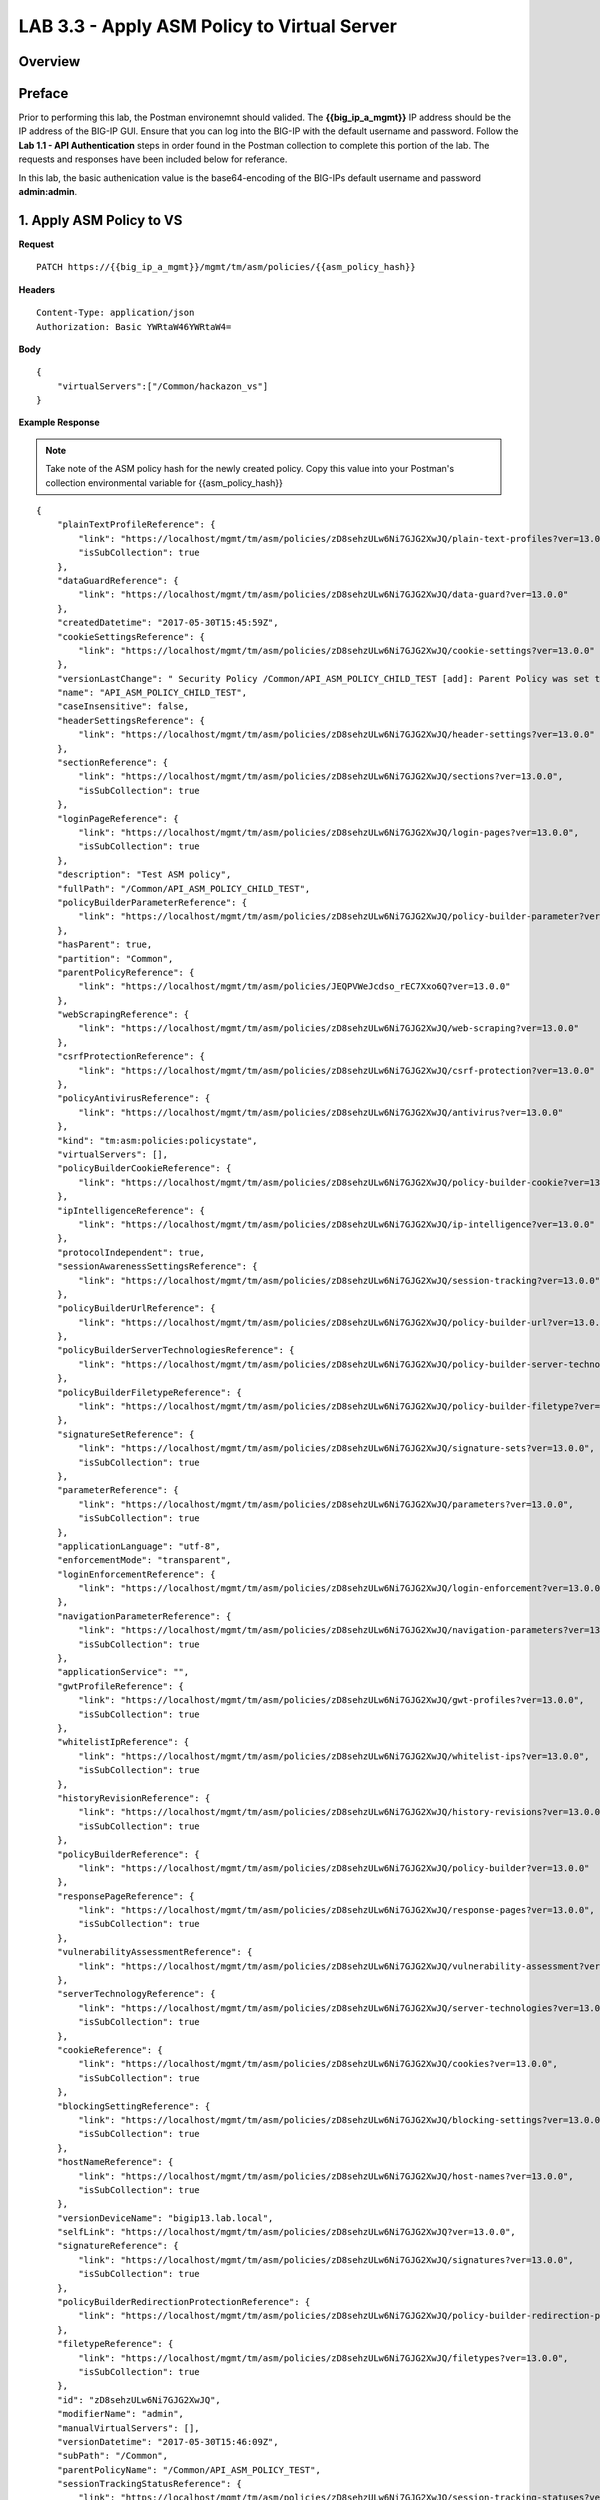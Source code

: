 LAB 3.3 - Apply ASM Policy to Virtual Server
=============================================

.. todo:: Add Overview content

Overview
---------

.. todo:: Correct Preface content

Preface
--------

Prior to performing this lab, the Postman environemnt should valided.  The **{{big_ip_a_mgmt}}** IP address should be the IP address of the BIG-IP GUI.  Ensure that you can log into the BIG-IP with the default username and password.  Follow the **Lab 1.1 - API Authentication** steps in order found in the Postman collection to complete this portion of the lab.  The requests and responses have been included below for referance.

In this lab, the basic authenication value is the base64-encoding of the BIG-IPs default username and password **admin:admin**.


1. Apply ASM Policy to VS
--------------------------

**Request**

::

    PATCH https://{{big_ip_a_mgmt}}/mgmt/tm/asm/policies/{{asm_policy_hash}}

**Headers**

:: 

    Content-Type: application/json
    Authorization: Basic YWRtaW46YWRtaW4=
    
**Body**

::

    {
        "virtualServers":["/Common/hackazon_vs"]
    }

**Example Response**

.. note:: Take note of the ASM policy hash for the newly created policy.  Copy this value into your Postman's collection environmental variable for {{asm_policy_hash}}

::

    {
        "plainTextProfileReference": {
            "link": "https://localhost/mgmt/tm/asm/policies/zD8sehzULw6Ni7GJG2XwJQ/plain-text-profiles?ver=13.0.0",
            "isSubCollection": true
        },
        "dataGuardReference": {
            "link": "https://localhost/mgmt/tm/asm/policies/zD8sehzULw6Ni7GJG2XwJQ/data-guard?ver=13.0.0"
        },
        "createdDatetime": "2017-05-30T15:45:59Z",
        "cookieSettingsReference": {
            "link": "https://localhost/mgmt/tm/asm/policies/zD8sehzULw6Ni7GJG2XwJQ/cookie-settings?ver=13.0.0"
        },
        "versionLastChange": " Security Policy /Common/API_ASM_POLICY_CHILD_TEST [add]: Parent Policy was set to /Common/API_ASM_POLICY_TEST.\nType was set to Security.\nEncoding Selected was set to true.\nApplication Language was set to utf-8.\nCase Sensitivity was set to Case Sensitive.\nSecurity Policy Description was set to Fundamental Policy.\nLearning Mode was set to Automatic.\nActive was set to false.\nDifferentiate between HTTP and HTTPS URLs was set to Protocol Specific.\nPolicy Name was set to /Common/API_ASM_POLICY_CHILD_TEST.\nEnforcement Mode was set to Blocking. { audit: policy = /Common/API_ASM_POLICY_CHILD_TEST, username = admin, client IP = 192.168.2.112 }",
        "name": "API_ASM_POLICY_CHILD_TEST",
        "caseInsensitive": false,
        "headerSettingsReference": {
            "link": "https://localhost/mgmt/tm/asm/policies/zD8sehzULw6Ni7GJG2XwJQ/header-settings?ver=13.0.0"
        },
        "sectionReference": {
            "link": "https://localhost/mgmt/tm/asm/policies/zD8sehzULw6Ni7GJG2XwJQ/sections?ver=13.0.0",
            "isSubCollection": true
        },
        "loginPageReference": {
            "link": "https://localhost/mgmt/tm/asm/policies/zD8sehzULw6Ni7GJG2XwJQ/login-pages?ver=13.0.0",
            "isSubCollection": true
        },
        "description": "Test ASM policy",
        "fullPath": "/Common/API_ASM_POLICY_CHILD_TEST",
        "policyBuilderParameterReference": {
            "link": "https://localhost/mgmt/tm/asm/policies/zD8sehzULw6Ni7GJG2XwJQ/policy-builder-parameter?ver=13.0.0"
        },
        "hasParent": true,
        "partition": "Common",
        "parentPolicyReference": {
            "link": "https://localhost/mgmt/tm/asm/policies/JEQPVWeJcdso_rEC7Xxo6Q?ver=13.0.0"
        },
        "webScrapingReference": {
            "link": "https://localhost/mgmt/tm/asm/policies/zD8sehzULw6Ni7GJG2XwJQ/web-scraping?ver=13.0.0"
        },
        "csrfProtectionReference": {
            "link": "https://localhost/mgmt/tm/asm/policies/zD8sehzULw6Ni7GJG2XwJQ/csrf-protection?ver=13.0.0"
        },
        "policyAntivirusReference": {
            "link": "https://localhost/mgmt/tm/asm/policies/zD8sehzULw6Ni7GJG2XwJQ/antivirus?ver=13.0.0"
        },
        "kind": "tm:asm:policies:policystate",
        "virtualServers": [],
        "policyBuilderCookieReference": {
            "link": "https://localhost/mgmt/tm/asm/policies/zD8sehzULw6Ni7GJG2XwJQ/policy-builder-cookie?ver=13.0.0"
        },
        "ipIntelligenceReference": {
            "link": "https://localhost/mgmt/tm/asm/policies/zD8sehzULw6Ni7GJG2XwJQ/ip-intelligence?ver=13.0.0"
        },
        "protocolIndependent": true,
        "sessionAwarenessSettingsReference": {
            "link": "https://localhost/mgmt/tm/asm/policies/zD8sehzULw6Ni7GJG2XwJQ/session-tracking?ver=13.0.0"
        },
        "policyBuilderUrlReference": {
            "link": "https://localhost/mgmt/tm/asm/policies/zD8sehzULw6Ni7GJG2XwJQ/policy-builder-url?ver=13.0.0"
        },
        "policyBuilderServerTechnologiesReference": {
            "link": "https://localhost/mgmt/tm/asm/policies/zD8sehzULw6Ni7GJG2XwJQ/policy-builder-server-technologies?ver=13.0.0"
        },
        "policyBuilderFiletypeReference": {
            "link": "https://localhost/mgmt/tm/asm/policies/zD8sehzULw6Ni7GJG2XwJQ/policy-builder-filetype?ver=13.0.0"
        },
        "signatureSetReference": {
            "link": "https://localhost/mgmt/tm/asm/policies/zD8sehzULw6Ni7GJG2XwJQ/signature-sets?ver=13.0.0",
            "isSubCollection": true
        },
        "parameterReference": {
            "link": "https://localhost/mgmt/tm/asm/policies/zD8sehzULw6Ni7GJG2XwJQ/parameters?ver=13.0.0",
            "isSubCollection": true
        },
        "applicationLanguage": "utf-8",
        "enforcementMode": "transparent",
        "loginEnforcementReference": {
            "link": "https://localhost/mgmt/tm/asm/policies/zD8sehzULw6Ni7GJG2XwJQ/login-enforcement?ver=13.0.0"
        },
        "navigationParameterReference": {
            "link": "https://localhost/mgmt/tm/asm/policies/zD8sehzULw6Ni7GJG2XwJQ/navigation-parameters?ver=13.0.0",
            "isSubCollection": true
        },
        "applicationService": "",
        "gwtProfileReference": {
            "link": "https://localhost/mgmt/tm/asm/policies/zD8sehzULw6Ni7GJG2XwJQ/gwt-profiles?ver=13.0.0",
            "isSubCollection": true
        },
        "whitelistIpReference": {
            "link": "https://localhost/mgmt/tm/asm/policies/zD8sehzULw6Ni7GJG2XwJQ/whitelist-ips?ver=13.0.0",
            "isSubCollection": true
        },
        "historyRevisionReference": {
            "link": "https://localhost/mgmt/tm/asm/policies/zD8sehzULw6Ni7GJG2XwJQ/history-revisions?ver=13.0.0",
            "isSubCollection": true
        },
        "policyBuilderReference": {
            "link": "https://localhost/mgmt/tm/asm/policies/zD8sehzULw6Ni7GJG2XwJQ/policy-builder?ver=13.0.0"
        },
        "responsePageReference": {
            "link": "https://localhost/mgmt/tm/asm/policies/zD8sehzULw6Ni7GJG2XwJQ/response-pages?ver=13.0.0",
            "isSubCollection": true
        },
        "vulnerabilityAssessmentReference": {
            "link": "https://localhost/mgmt/tm/asm/policies/zD8sehzULw6Ni7GJG2XwJQ/vulnerability-assessment?ver=13.0.0"
        },
        "serverTechnologyReference": {
            "link": "https://localhost/mgmt/tm/asm/policies/zD8sehzULw6Ni7GJG2XwJQ/server-technologies?ver=13.0.0",
            "isSubCollection": true
        },
        "cookieReference": {
            "link": "https://localhost/mgmt/tm/asm/policies/zD8sehzULw6Ni7GJG2XwJQ/cookies?ver=13.0.0",
            "isSubCollection": true
        },
        "blockingSettingReference": {
            "link": "https://localhost/mgmt/tm/asm/policies/zD8sehzULw6Ni7GJG2XwJQ/blocking-settings?ver=13.0.0",
            "isSubCollection": true
        },
        "hostNameReference": {
            "link": "https://localhost/mgmt/tm/asm/policies/zD8sehzULw6Ni7GJG2XwJQ/host-names?ver=13.0.0",
            "isSubCollection": true
        },
        "versionDeviceName": "bigip13.lab.local",
        "selfLink": "https://localhost/mgmt/tm/asm/policies/zD8sehzULw6Ni7GJG2XwJQ?ver=13.0.0",
        "signatureReference": {
            "link": "https://localhost/mgmt/tm/asm/policies/zD8sehzULw6Ni7GJG2XwJQ/signatures?ver=13.0.0",
            "isSubCollection": true
        },
        "policyBuilderRedirectionProtectionReference": {
            "link": "https://localhost/mgmt/tm/asm/policies/zD8sehzULw6Ni7GJG2XwJQ/policy-builder-redirection-protection?ver=13.0.0"
        },
        "filetypeReference": {
            "link": "https://localhost/mgmt/tm/asm/policies/zD8sehzULw6Ni7GJG2XwJQ/filetypes?ver=13.0.0",
            "isSubCollection": true
        },
        "id": "zD8sehzULw6Ni7GJG2XwJQ",
        "modifierName": "admin",
        "manualVirtualServers": [],
        "versionDatetime": "2017-05-30T15:46:09Z",
        "subPath": "/Common",
        "parentPolicyName": "/Common/API_ASM_POLICY_TEST",
        "sessionTrackingStatusReference": {
            "link": "https://localhost/mgmt/tm/asm/policies/zD8sehzULw6Ni7GJG2XwJQ/session-tracking-statuses?ver=13.0.0",
            "isSubCollection": true
        },
        "active": true,
        "auditLogReference": {
            "link": "https://localhost/mgmt/tm/asm/policies/zD8sehzULw6Ni7GJG2XwJQ/audit-logs?ver=13.0.0",
            "isSubCollection": true
        },
        "disallowedGeolocationReference": {
            "link": "https://localhost/mgmt/tm/asm/policies/zD8sehzULw6Ni7GJG2XwJQ/disallowed-geolocations?ver=13.0.0",
            "isSubCollection": true
        },
        "redirectionProtectionDomainReference": {
            "link": "https://localhost/mgmt/tm/asm/policies/zD8sehzULw6Ni7GJG2XwJQ/redirection-protection-domains?ver=13.0.0",
            "isSubCollection": true
        },
        "applicationServiceManagedUpdatesOnly": false,
        "type": "security",
        "signatureSettingReference": {
            "link": "https://localhost/mgmt/tm/asm/policies/zD8sehzULw6Ni7GJG2XwJQ/signature-settings?ver=13.0.0"
        },
        "websocketUrlReference": {
            "link": "https://localhost/mgmt/tm/asm/policies/zD8sehzULw6Ni7GJG2XwJQ/websocket-urls?ver=13.0.0",
            "isSubCollection": true
        },
        "xmlProfileReference": {
            "link": "https://localhost/mgmt/tm/asm/policies/zD8sehzULw6Ni7GJG2XwJQ/xml-profiles?ver=13.0.0",
            "isSubCollection": true
        },
        "methodReference": {
            "link": "https://localhost/mgmt/tm/asm/policies/zD8sehzULw6Ni7GJG2XwJQ/methods?ver=13.0.0",
            "isSubCollection": true
        },
        "vulnerabilityReference": {
            "link": "https://localhost/mgmt/tm/asm/policies/zD8sehzULw6Ni7GJG2XwJQ/vulnerabilities?ver=13.0.0",
            "isSubCollection": true
        },
        "redirectionProtectionReference": {
            "link": "https://localhost/mgmt/tm/asm/policies/zD8sehzULw6Ni7GJG2XwJQ/redirection-protection?ver=13.0.0"
        },
        "templateReference": {
            "link": "https://localhost/mgmt/tm/asm/policy-templates/KGO8Jk0HA4ipQRG8Bfd_Dw?ver=13.0.0"
        },
        "policyBuilderSessionsAndLoginsReference": {
            "link": "https://localhost/mgmt/tm/asm/policies/zD8sehzULw6Ni7GJG2XwJQ/policy-builder-sessions-and-logins?ver=13.0.0"
        },
        "policyBuilderHeaderReference": {
            "link": "https://localhost/mgmt/tm/asm/policies/zD8sehzULw6Ni7GJG2XwJQ/policy-builder-header?ver=13.0.0"
        },
        "creatorName": "admin",
        "urlReference": {
            "link": "https://localhost/mgmt/tm/asm/policies/zD8sehzULw6Ni7GJG2XwJQ/urls?ver=13.0.0",
            "isSubCollection": true
        },
        "headerReference": {
            "link": "https://localhost/mgmt/tm/asm/policies/zD8sehzULw6Ni7GJG2XwJQ/headers?ver=13.0.0",
            "isSubCollection": true
        },
        "xmlValidationFileReference": {
            "link": "https://localhost/mgmt/tm/asm/policies/zD8sehzULw6Ni7GJG2XwJQ/xml-validation-files?ver=13.0.0",
            "isSubCollection": true
        },
        "lastUpdateMicros": 1496159524000000,
        "jsonProfileReference": {
            "link": "https://localhost/mgmt/tm/asm/policies/zD8sehzULw6Ni7GJG2XwJQ/json-profiles?ver=13.0.0",
            "isSubCollection": true
        },
        "bruteForceAttackPreventionReference": {
            "link": "https://localhost/mgmt/tm/asm/policies/zD8sehzULw6Ni7GJG2XwJQ/brute-force-attack-preventions?ver=13.0.0",
            "isSubCollection": true
        },
        "characterSetReference": {
            "link": "https://localhost/mgmt/tm/asm/policies/zD8sehzULw6Ni7GJG2XwJQ/character-sets?ver=13.0.0",
            "isSubCollection": true
        },
        "extractionReference": {
            "link": "https://localhost/mgmt/tm/asm/policies/zD8sehzULw6Ni7GJG2XwJQ/extractions?ver=13.0.0",
            "isSubCollection": true
        },
        "suggestionReference": {
            "link": "https://localhost/mgmt/tm/asm/policies/zD8sehzULw6Ni7GJG2XwJQ/suggestions?ver=13.0.0",
            "isSubCollection": true
        },
        "isModified": false,
        "sensitiveParameterReference": {
            "link": "https://localhost/mgmt/tm/asm/policies/zD8sehzULw6Ni7GJG2XwJQ/sensitive-parameters?ver=13.0.0",
            "isSubCollection": true
        },
        "versionPolicyName": "/Common/API_ASM_POLICY_CHILD_TEST",
        "generalReference": {
            "link": "https://localhost/mgmt/tm/asm/policies/zD8sehzULw6Ni7GJG2XwJQ/general?ver=13.0.0"
        }
    }

2. Retrieve ASM policy
-----------------------

**Request**

::

    GET https://{{big_ip_a_mgmt}}/mgmt/tm/asm/policies/{{asm_policy_hash}}

**Headers**

::

    Content-Type: application/json
    Authorization: Basic YWRtaW46YWRtaW4=

**Example Response**

.. note:: Take note of the ASM policy hash for the newly created policy.  Copy this value into your Postman's collection environmental variable for {{asm_policy_hash}}

::

    {
        "plainTextProfileReference": {
            "link": "https://localhost/mgmt/tm/asm/policies/zD8sehzULw6Ni7GJG2XwJQ/plain-text-profiles?ver=13.0.0",
            "isSubCollection": true
        },
        "dataGuardReference": {
            "link": "https://localhost/mgmt/tm/asm/policies/zD8sehzULw6Ni7GJG2XwJQ/data-guard?ver=13.0.0"
        },
        "createdDatetime": "2017-05-30T15:45:59Z",
        "cookieSettingsReference": {
            "link": "https://localhost/mgmt/tm/asm/policies/zD8sehzULw6Ni7GJG2XwJQ/cookie-settings?ver=13.0.0"
        },
        "versionLastChange": "Policy Building Settings Policy Building Settings [update]: Internal Statistics have been updated { audit: policy = /Common/API_ASM_POLICY_CHILD_TEST, component = Policy Builder }",
        "name": "API_ASM_POLICY_CHILD_TEST",
        "caseInsensitive": false,
        "headerSettingsReference": {
            "link": "https://localhost/mgmt/tm/asm/policies/zD8sehzULw6Ni7GJG2XwJQ/header-settings?ver=13.0.0"
        },
        "sectionReference": {
            "link": "https://localhost/mgmt/tm/asm/policies/zD8sehzULw6Ni7GJG2XwJQ/sections?ver=13.0.0",
            "isSubCollection": true
        },
        "loginPageReference": {
            "link": "https://localhost/mgmt/tm/asm/policies/zD8sehzULw6Ni7GJG2XwJQ/login-pages?ver=13.0.0",
            "isSubCollection": true
        },
        "description": "Test ASM policy",
        "fullPath": "/Common/API_ASM_POLICY_CHILD_TEST",
        "policyBuilderParameterReference": {
            "link": "https://localhost/mgmt/tm/asm/policies/zD8sehzULw6Ni7GJG2XwJQ/policy-builder-parameter?ver=13.0.0"
        },
        "hasParent": true,
        "partition": "Common",
        "parentPolicyReference": {
            "link": "https://localhost/mgmt/tm/asm/policies/JEQPVWeJcdso_rEC7Xxo6Q?ver=13.0.0"
        },
        "webScrapingReference": {
            "link": "https://localhost/mgmt/tm/asm/policies/zD8sehzULw6Ni7GJG2XwJQ/web-scraping?ver=13.0.0"
        },
        "csrfProtectionReference": {
            "link": "https://localhost/mgmt/tm/asm/policies/zD8sehzULw6Ni7GJG2XwJQ/csrf-protection?ver=13.0.0"
        },
        "policyAntivirusReference": {
            "link": "https://localhost/mgmt/tm/asm/policies/zD8sehzULw6Ni7GJG2XwJQ/antivirus?ver=13.0.0"
        },
        "kind": "tm:asm:policies:policystate",
        "virtualServers": [
            "/Common/hackazon_vs"
        ],
        "policyBuilderCookieReference": {
            "link": "https://localhost/mgmt/tm/asm/policies/zD8sehzULw6Ni7GJG2XwJQ/policy-builder-cookie?ver=13.0.0"
        },
        "ipIntelligenceReference": {
            "link": "https://localhost/mgmt/tm/asm/policies/zD8sehzULw6Ni7GJG2XwJQ/ip-intelligence?ver=13.0.0"
        },
        "protocolIndependent": true,
        "sessionAwarenessSettingsReference": {
            "link": "https://localhost/mgmt/tm/asm/policies/zD8sehzULw6Ni7GJG2XwJQ/session-tracking?ver=13.0.0"
        },
        "policyBuilderUrlReference": {
            "link": "https://localhost/mgmt/tm/asm/policies/zD8sehzULw6Ni7GJG2XwJQ/policy-builder-url?ver=13.0.0"
        },
        "policyBuilderServerTechnologiesReference": {
            "link": "https://localhost/mgmt/tm/asm/policies/zD8sehzULw6Ni7GJG2XwJQ/policy-builder-server-technologies?ver=13.0.0"
        },
        "policyBuilderFiletypeReference": {
            "link": "https://localhost/mgmt/tm/asm/policies/zD8sehzULw6Ni7GJG2XwJQ/policy-builder-filetype?ver=13.0.0"
        },
        "signatureSetReference": {
            "link": "https://localhost/mgmt/tm/asm/policies/zD8sehzULw6Ni7GJG2XwJQ/signature-sets?ver=13.0.0",
            "isSubCollection": true
        },
        "parameterReference": {
            "link": "https://localhost/mgmt/tm/asm/policies/zD8sehzULw6Ni7GJG2XwJQ/parameters?ver=13.0.0",
            "isSubCollection": true
        },
        "applicationLanguage": "utf-8",
        "enforcementMode": "transparent",
        "loginEnforcementReference": {
            "link": "https://localhost/mgmt/tm/asm/policies/zD8sehzULw6Ni7GJG2XwJQ/login-enforcement?ver=13.0.0"
        },
        "navigationParameterReference": {
            "link": "https://localhost/mgmt/tm/asm/policies/zD8sehzULw6Ni7GJG2XwJQ/navigation-parameters?ver=13.0.0",
            "isSubCollection": true
        },
        "gwtProfileReference": {
            "link": "https://localhost/mgmt/tm/asm/policies/zD8sehzULw6Ni7GJG2XwJQ/gwt-profiles?ver=13.0.0",
            "isSubCollection": true
        },
        "whitelistIpReference": {
            "link": "https://localhost/mgmt/tm/asm/policies/zD8sehzULw6Ni7GJG2XwJQ/whitelist-ips?ver=13.0.0",
            "isSubCollection": true
        },
        "historyRevisionReference": {
            "link": "https://localhost/mgmt/tm/asm/policies/zD8sehzULw6Ni7GJG2XwJQ/history-revisions?ver=13.0.0",
            "isSubCollection": true
        },
        "policyBuilderReference": {
            "link": "https://localhost/mgmt/tm/asm/policies/zD8sehzULw6Ni7GJG2XwJQ/policy-builder?ver=13.0.0"
        },
        "responsePageReference": {
            "link": "https://localhost/mgmt/tm/asm/policies/zD8sehzULw6Ni7GJG2XwJQ/response-pages?ver=13.0.0",
            "isSubCollection": true
        },
        "vulnerabilityAssessmentReference": {
            "link": "https://localhost/mgmt/tm/asm/policies/zD8sehzULw6Ni7GJG2XwJQ/vulnerability-assessment?ver=13.0.0"
        },
        "serverTechnologyReference": {
            "link": "https://localhost/mgmt/tm/asm/policies/zD8sehzULw6Ni7GJG2XwJQ/server-technologies?ver=13.0.0",
            "isSubCollection": true
        },
        "cookieReference": {
            "link": "https://localhost/mgmt/tm/asm/policies/zD8sehzULw6Ni7GJG2XwJQ/cookies?ver=13.0.0",
            "isSubCollection": true
        },
        "blockingSettingReference": {
            "link": "https://localhost/mgmt/tm/asm/policies/zD8sehzULw6Ni7GJG2XwJQ/blocking-settings?ver=13.0.0",
            "isSubCollection": true
        },
        "hostNameReference": {
            "link": "https://localhost/mgmt/tm/asm/policies/zD8sehzULw6Ni7GJG2XwJQ/host-names?ver=13.0.0",
            "isSubCollection": true
        },
        "versionDeviceName": "bigip13.lab.local",
        "selfLink": "https://localhost/mgmt/tm/asm/policies/zD8sehzULw6Ni7GJG2XwJQ?ver=13.0.0",
        "signatureReference": {
            "link": "https://localhost/mgmt/tm/asm/policies/zD8sehzULw6Ni7GJG2XwJQ/signatures?ver=13.0.0",
            "isSubCollection": true
        },
        "policyBuilderRedirectionProtectionReference": {
            "link": "https://localhost/mgmt/tm/asm/policies/zD8sehzULw6Ni7GJG2XwJQ/policy-builder-redirection-protection?ver=13.0.0"
        },
        "filetypeReference": {
            "link": "https://localhost/mgmt/tm/asm/policies/zD8sehzULw6Ni7GJG2XwJQ/filetypes?ver=13.0.0",
            "isSubCollection": true
        },
        "id": "zD8sehzULw6Ni7GJG2XwJQ",
        "modifierName": "Policy Builder",
        "manualVirtualServers": [],
        "versionDatetime": "2017-05-30T15:52:12Z",
        "subPath": "/Common",
        "parentPolicyName": "/Common/API_ASM_POLICY_TEST",
        "sessionTrackingStatusReference": {
            "link": "https://localhost/mgmt/tm/asm/policies/zD8sehzULw6Ni7GJG2XwJQ/session-tracking-statuses?ver=13.0.0",
            "isSubCollection": true
        },
        "active": true,
        "auditLogReference": {
            "link": "https://localhost/mgmt/tm/asm/policies/zD8sehzULw6Ni7GJG2XwJQ/audit-logs?ver=13.0.0",
            "isSubCollection": true
        },
        "disallowedGeolocationReference": {
            "link": "https://localhost/mgmt/tm/asm/policies/zD8sehzULw6Ni7GJG2XwJQ/disallowed-geolocations?ver=13.0.0",
            "isSubCollection": true
        },
        "redirectionProtectionDomainReference": {
            "link": "https://localhost/mgmt/tm/asm/policies/zD8sehzULw6Ni7GJG2XwJQ/redirection-protection-domains?ver=13.0.0",
            "isSubCollection": true
        },
        "type": "security",
        "signatureSettingReference": {
            "link": "https://localhost/mgmt/tm/asm/policies/zD8sehzULw6Ni7GJG2XwJQ/signature-settings?ver=13.0.0"
        },
        "websocketUrlReference": {
            "link": "https://localhost/mgmt/tm/asm/policies/zD8sehzULw6Ni7GJG2XwJQ/websocket-urls?ver=13.0.0",
            "isSubCollection": true
        },
        "xmlProfileReference": {
            "link": "https://localhost/mgmt/tm/asm/policies/zD8sehzULw6Ni7GJG2XwJQ/xml-profiles?ver=13.0.0",
            "isSubCollection": true
        },
        "methodReference": {
            "link": "https://localhost/mgmt/tm/asm/policies/zD8sehzULw6Ni7GJG2XwJQ/methods?ver=13.0.0",
            "isSubCollection": true
        },
        "vulnerabilityReference": {
            "link": "https://localhost/mgmt/tm/asm/policies/zD8sehzULw6Ni7GJG2XwJQ/vulnerabilities?ver=13.0.0",
            "isSubCollection": true
        },
        "redirectionProtectionReference": {
            "link": "https://localhost/mgmt/tm/asm/policies/zD8sehzULw6Ni7GJG2XwJQ/redirection-protection?ver=13.0.0"
        },
        "templateReference": {
            "link": "https://localhost/mgmt/tm/asm/policy-templates/KGO8Jk0HA4ipQRG8Bfd_Dw?ver=13.0.0"
        },
        "policyBuilderSessionsAndLoginsReference": {
            "link": "https://localhost/mgmt/tm/asm/policies/zD8sehzULw6Ni7GJG2XwJQ/policy-builder-sessions-and-logins?ver=13.0.0"
        },
        "policyBuilderHeaderReference": {
            "link": "https://localhost/mgmt/tm/asm/policies/zD8sehzULw6Ni7GJG2XwJQ/policy-builder-header?ver=13.0.0"
        },
        "creatorName": "admin",
        "urlReference": {
            "link": "https://localhost/mgmt/tm/asm/policies/zD8sehzULw6Ni7GJG2XwJQ/urls?ver=13.0.0",
            "isSubCollection": true
        },
        "headerReference": {
            "link": "https://localhost/mgmt/tm/asm/policies/zD8sehzULw6Ni7GJG2XwJQ/headers?ver=13.0.0",
            "isSubCollection": true
        },
        "xmlValidationFileReference": {
            "link": "https://localhost/mgmt/tm/asm/policies/zD8sehzULw6Ni7GJG2XwJQ/xml-validation-files?ver=13.0.0",
            "isSubCollection": true
        },
        "lastUpdateMicros": 1496159558000000,
        "jsonProfileReference": {
            "link": "https://localhost/mgmt/tm/asm/policies/zD8sehzULw6Ni7GJG2XwJQ/json-profiles?ver=13.0.0",
            "isSubCollection": true
        },
        "bruteForceAttackPreventionReference": {
            "link": "https://localhost/mgmt/tm/asm/policies/zD8sehzULw6Ni7GJG2XwJQ/brute-force-attack-preventions?ver=13.0.0",
            "isSubCollection": true
        },
        "characterSetReference": {
            "link": "https://localhost/mgmt/tm/asm/policies/zD8sehzULw6Ni7GJG2XwJQ/character-sets?ver=13.0.0",
            "isSubCollection": true
        },
        "extractionReference": {
            "link": "https://localhost/mgmt/tm/asm/policies/zD8sehzULw6Ni7GJG2XwJQ/extractions?ver=13.0.0",
            "isSubCollection": true
        },
        "suggestionReference": {
            "link": "https://localhost/mgmt/tm/asm/policies/zD8sehzULw6Ni7GJG2XwJQ/suggestions?ver=13.0.0",
            "isSubCollection": true
        },
        "isModified": false,
        "sensitiveParameterReference": {
            "link": "https://localhost/mgmt/tm/asm/policies/zD8sehzULw6Ni7GJG2XwJQ/sensitive-parameters?ver=13.0.0",
            "isSubCollection": true
        },
        "versionPolicyName": "/Common/API_ASM_POLICY_CHILD_TEST",
        "generalReference": {
            "link": "https://localhost/mgmt/tm/asm/policies/zD8sehzULw6Ni7GJG2XwJQ/general?ver=13.0.0"
        }
    }

3. Remove ASM Policy from VS
-----------------------------

**Request**

::

    PATCH https://{{big_ip_a_mgmt}}/mgmt/tm/asm/policies/{{asm_policy_hash}}

**Headers**

:: 

    Content-Type: application/json
    Authorization: Basic YWRtaW46YWRtaW4=
    
**Body**

::

    {
        "virtualServers":[""]
    }

**Example Response**

.. note:: Take note of the ASM policy hash for the newly created policy.  Copy this value into your Postman's collection environmental variable for {{asm_policy_hash}}

::

    {
        "plainTextProfileReference": {
            "link": "https://localhost/mgmt/tm/asm/policies/zD8sehzULw6Ni7GJG2XwJQ/plain-text-profiles?ver=13.0.0",
            "isSubCollection": true
        },
        "dataGuardReference": {
            "link": "https://localhost/mgmt/tm/asm/policies/zD8sehzULw6Ni7GJG2XwJQ/data-guard?ver=13.0.0"
        },
        "createdDatetime": "2017-05-30T15:45:59Z",
        "cookieSettingsReference": {
            "link": "https://localhost/mgmt/tm/asm/policies/zD8sehzULw6Ni7GJG2XwJQ/cookie-settings?ver=13.0.0"
        },
        "versionLastChange": "Policy Building Settings Policy Building Settings [update]: Internal Statistics have been updated { audit: policy = /Common/API_ASM_POLICY_CHILD_TEST, component = Policy Builder }",
        "name": "API_ASM_POLICY_CHILD_TEST",
        "caseInsensitive": false,
        "headerSettingsReference": {
            "link": "https://localhost/mgmt/tm/asm/policies/zD8sehzULw6Ni7GJG2XwJQ/header-settings?ver=13.0.0"
        },
        "sectionReference": {
            "link": "https://localhost/mgmt/tm/asm/policies/zD8sehzULw6Ni7GJG2XwJQ/sections?ver=13.0.0",
            "isSubCollection": true
        },
        "loginPageReference": {
            "link": "https://localhost/mgmt/tm/asm/policies/zD8sehzULw6Ni7GJG2XwJQ/login-pages?ver=13.0.0",
            "isSubCollection": true
        },
        "description": "Test ASM policy",
        "fullPath": "/Common/API_ASM_POLICY_CHILD_TEST",
        "policyBuilderParameterReference": {
            "link": "https://localhost/mgmt/tm/asm/policies/zD8sehzULw6Ni7GJG2XwJQ/policy-builder-parameter?ver=13.0.0"
        },
        "hasParent": true,
        "partition": "Common",
        "parentPolicyReference": {
            "link": "https://localhost/mgmt/tm/asm/policies/JEQPVWeJcdso_rEC7Xxo6Q?ver=13.0.0"
        },
        "webScrapingReference": {
            "link": "https://localhost/mgmt/tm/asm/policies/zD8sehzULw6Ni7GJG2XwJQ/web-scraping?ver=13.0.0"
        },
        "csrfProtectionReference": {
            "link": "https://localhost/mgmt/tm/asm/policies/zD8sehzULw6Ni7GJG2XwJQ/csrf-protection?ver=13.0.0"
        },
        "policyAntivirusReference": {
            "link": "https://localhost/mgmt/tm/asm/policies/zD8sehzULw6Ni7GJG2XwJQ/antivirus?ver=13.0.0"
        },
        "kind": "tm:asm:policies:policystate",
        "virtualServers": [],
        "policyBuilderCookieReference": {
            "link": "https://localhost/mgmt/tm/asm/policies/zD8sehzULw6Ni7GJG2XwJQ/policy-builder-cookie?ver=13.0.0"
        },
        "ipIntelligenceReference": {
            "link": "https://localhost/mgmt/tm/asm/policies/zD8sehzULw6Ni7GJG2XwJQ/ip-intelligence?ver=13.0.0"
        },
        "protocolIndependent": true,
        "sessionAwarenessSettingsReference": {
            "link": "https://localhost/mgmt/tm/asm/policies/zD8sehzULw6Ni7GJG2XwJQ/session-tracking?ver=13.0.0"
        },
        "policyBuilderUrlReference": {
            "link": "https://localhost/mgmt/tm/asm/policies/zD8sehzULw6Ni7GJG2XwJQ/policy-builder-url?ver=13.0.0"
        },
        "policyBuilderServerTechnologiesReference": {
            "link": "https://localhost/mgmt/tm/asm/policies/zD8sehzULw6Ni7GJG2XwJQ/policy-builder-server-technologies?ver=13.0.0"
        },
        "policyBuilderFiletypeReference": {
            "link": "https://localhost/mgmt/tm/asm/policies/zD8sehzULw6Ni7GJG2XwJQ/policy-builder-filetype?ver=13.0.0"
        },
        "signatureSetReference": {
            "link": "https://localhost/mgmt/tm/asm/policies/zD8sehzULw6Ni7GJG2XwJQ/signature-sets?ver=13.0.0",
            "isSubCollection": true
        },
        "parameterReference": {
            "link": "https://localhost/mgmt/tm/asm/policies/zD8sehzULw6Ni7GJG2XwJQ/parameters?ver=13.0.0",
            "isSubCollection": true
        },
        "applicationLanguage": "utf-8",
        "enforcementMode": "transparent",
        "loginEnforcementReference": {
            "link": "https://localhost/mgmt/tm/asm/policies/zD8sehzULw6Ni7GJG2XwJQ/login-enforcement?ver=13.0.0"
        },
        "navigationParameterReference": {
            "link": "https://localhost/mgmt/tm/asm/policies/zD8sehzULw6Ni7GJG2XwJQ/navigation-parameters?ver=13.0.0",
            "isSubCollection": true
        },
        "applicationService": "",
        "gwtProfileReference": {
            "link": "https://localhost/mgmt/tm/asm/policies/zD8sehzULw6Ni7GJG2XwJQ/gwt-profiles?ver=13.0.0",
            "isSubCollection": true
        },
        "whitelistIpReference": {
            "link": "https://localhost/mgmt/tm/asm/policies/zD8sehzULw6Ni7GJG2XwJQ/whitelist-ips?ver=13.0.0",
            "isSubCollection": true
        },
        "historyRevisionReference": {
            "link": "https://localhost/mgmt/tm/asm/policies/zD8sehzULw6Ni7GJG2XwJQ/history-revisions?ver=13.0.0",
            "isSubCollection": true
        },
        "policyBuilderReference": {
            "link": "https://localhost/mgmt/tm/asm/policies/zD8sehzULw6Ni7GJG2XwJQ/policy-builder?ver=13.0.0"
        },
        "responsePageReference": {
            "link": "https://localhost/mgmt/tm/asm/policies/zD8sehzULw6Ni7GJG2XwJQ/response-pages?ver=13.0.0",
            "isSubCollection": true
        },
        "vulnerabilityAssessmentReference": {
            "link": "https://localhost/mgmt/tm/asm/policies/zD8sehzULw6Ni7GJG2XwJQ/vulnerability-assessment?ver=13.0.0"
        },
        "serverTechnologyReference": {
            "link": "https://localhost/mgmt/tm/asm/policies/zD8sehzULw6Ni7GJG2XwJQ/server-technologies?ver=13.0.0",
            "isSubCollection": true
        },
        "cookieReference": {
            "link": "https://localhost/mgmt/tm/asm/policies/zD8sehzULw6Ni7GJG2XwJQ/cookies?ver=13.0.0",
            "isSubCollection": true
        },
        "blockingSettingReference": {
            "link": "https://localhost/mgmt/tm/asm/policies/zD8sehzULw6Ni7GJG2XwJQ/blocking-settings?ver=13.0.0",
            "isSubCollection": true
        },
        "hostNameReference": {
            "link": "https://localhost/mgmt/tm/asm/policies/zD8sehzULw6Ni7GJG2XwJQ/host-names?ver=13.0.0",
            "isSubCollection": true
        },
        "versionDeviceName": "bigip13.lab.local",
        "selfLink": "https://localhost/mgmt/tm/asm/policies/zD8sehzULw6Ni7GJG2XwJQ?ver=13.0.0",
        "signatureReference": {
            "link": "https://localhost/mgmt/tm/asm/policies/zD8sehzULw6Ni7GJG2XwJQ/signatures?ver=13.0.0",
            "isSubCollection": true
        },
        "policyBuilderRedirectionProtectionReference": {
            "link": "https://localhost/mgmt/tm/asm/policies/zD8sehzULw6Ni7GJG2XwJQ/policy-builder-redirection-protection?ver=13.0.0"
        },
        "filetypeReference": {
            "link": "https://localhost/mgmt/tm/asm/policies/zD8sehzULw6Ni7GJG2XwJQ/filetypes?ver=13.0.0",
            "isSubCollection": true
        },
        "id": "zD8sehzULw6Ni7GJG2XwJQ",
        "modifierName": "Policy Builder",
        "manualVirtualServers": [],
        "versionDatetime": "2017-05-30T15:52:12Z",
        "subPath": "/Common",
        "parentPolicyName": "/Common/API_ASM_POLICY_TEST",
        "sessionTrackingStatusReference": {
            "link": "https://localhost/mgmt/tm/asm/policies/zD8sehzULw6Ni7GJG2XwJQ/session-tracking-statuses?ver=13.0.0",
            "isSubCollection": true
        },
        "active": true,
        "auditLogReference": {
            "link": "https://localhost/mgmt/tm/asm/policies/zD8sehzULw6Ni7GJG2XwJQ/audit-logs?ver=13.0.0",
            "isSubCollection": true
        },
        "disallowedGeolocationReference": {
            "link": "https://localhost/mgmt/tm/asm/policies/zD8sehzULw6Ni7GJG2XwJQ/disallowed-geolocations?ver=13.0.0",
            "isSubCollection": true
        },
        "redirectionProtectionDomainReference": {
            "link": "https://localhost/mgmt/tm/asm/policies/zD8sehzULw6Ni7GJG2XwJQ/redirection-protection-domains?ver=13.0.0",
            "isSubCollection": true
        },
        "applicationServiceManagedUpdatesOnly": false,
        "type": "security",
        "signatureSettingReference": {
            "link": "https://localhost/mgmt/tm/asm/policies/zD8sehzULw6Ni7GJG2XwJQ/signature-settings?ver=13.0.0"
        },
        "websocketUrlReference": {
            "link": "https://localhost/mgmt/tm/asm/policies/zD8sehzULw6Ni7GJG2XwJQ/websocket-urls?ver=13.0.0",
            "isSubCollection": true
        },
        "xmlProfileReference": {
            "link": "https://localhost/mgmt/tm/asm/policies/zD8sehzULw6Ni7GJG2XwJQ/xml-profiles?ver=13.0.0",
            "isSubCollection": true
        },
        "methodReference": {
            "link": "https://localhost/mgmt/tm/asm/policies/zD8sehzULw6Ni7GJG2XwJQ/methods?ver=13.0.0",
            "isSubCollection": true
        },
        "vulnerabilityReference": {
            "link": "https://localhost/mgmt/tm/asm/policies/zD8sehzULw6Ni7GJG2XwJQ/vulnerabilities?ver=13.0.0",
            "isSubCollection": true
        },
        "redirectionProtectionReference": {
            "link": "https://localhost/mgmt/tm/asm/policies/zD8sehzULw6Ni7GJG2XwJQ/redirection-protection?ver=13.0.0"
        },
        "templateReference": {
            "link": "https://localhost/mgmt/tm/asm/policy-templates/KGO8Jk0HA4ipQRG8Bfd_Dw?ver=13.0.0"
        },
        "policyBuilderSessionsAndLoginsReference": {
            "link": "https://localhost/mgmt/tm/asm/policies/zD8sehzULw6Ni7GJG2XwJQ/policy-builder-sessions-and-logins?ver=13.0.0"
        },
        "policyBuilderHeaderReference": {
            "link": "https://localhost/mgmt/tm/asm/policies/zD8sehzULw6Ni7GJG2XwJQ/policy-builder-header?ver=13.0.0"
        },
        "creatorName": "admin",
        "urlReference": {
            "link": "https://localhost/mgmt/tm/asm/policies/zD8sehzULw6Ni7GJG2XwJQ/urls?ver=13.0.0",
            "isSubCollection": true
        },
        "headerReference": {
            "link": "https://localhost/mgmt/tm/asm/policies/zD8sehzULw6Ni7GJG2XwJQ/headers?ver=13.0.0",
            "isSubCollection": true
        },
        "xmlValidationFileReference": {
            "link": "https://localhost/mgmt/tm/asm/policies/zD8sehzULw6Ni7GJG2XwJQ/xml-validation-files?ver=13.0.0",
            "isSubCollection": true
        },
        "lastUpdateMicros": 1496159558000000,
        "jsonProfileReference": {
            "link": "https://localhost/mgmt/tm/asm/policies/zD8sehzULw6Ni7GJG2XwJQ/json-profiles?ver=13.0.0",
            "isSubCollection": true
        },
        "bruteForceAttackPreventionReference": {
            "link": "https://localhost/mgmt/tm/asm/policies/zD8sehzULw6Ni7GJG2XwJQ/brute-force-attack-preventions?ver=13.0.0",
            "isSubCollection": true
        },
        "characterSetReference": {
            "link": "https://localhost/mgmt/tm/asm/policies/zD8sehzULw6Ni7GJG2XwJQ/character-sets?ver=13.0.0",
            "isSubCollection": true
        },
        "extractionReference": {
            "link": "https://localhost/mgmt/tm/asm/policies/zD8sehzULw6Ni7GJG2XwJQ/extractions?ver=13.0.0",
            "isSubCollection": true
        },
        "suggestionReference": {
            "link": "https://localhost/mgmt/tm/asm/policies/zD8sehzULw6Ni7GJG2XwJQ/suggestions?ver=13.0.0",
            "isSubCollection": true
        },
        "isModified": false,
        "sensitiveParameterReference": {
            "link": "https://localhost/mgmt/tm/asm/policies/zD8sehzULw6Ni7GJG2XwJQ/sensitive-parameters?ver=13.0.0",
            "isSubCollection": true
        },
        "versionPolicyName": "/Common/API_ASM_POLICY_CHILD_TEST",
        "generalReference": {
            "link": "https://localhost/mgmt/tm/asm/policies/zD8sehzULw6Ni7GJG2XwJQ/general?ver=13.0.0"
        }
    }

4. Delete ASM policy
---------------------

**Request**

::

    DELETE https://{{big_ip_a_mgmt}}/mgmt/tm/asm/policies/{{asm_policy_hash}}

**Headers**

:: 

    Content-Type: application/json
    Authorization: Basic YWRtaW46YWRtaW4=

**Example Response**

.. note:: Take note of the ASM policy hash for the newly created policy.  Copy this value into your Postman's collection environmental variable for {{asm_policy_hash}}

::

    {
        "plainTextProfileReference": {
            "link": "https://localhost/mgmt/tm/asm/policies/zD8sehzULw6Ni7GJG2XwJQ/plain-text-profiles?ver=13.0.0",
            "isSubCollection": true
        },
        "dataGuardReference": {
            "link": "https://localhost/mgmt/tm/asm/policies/zD8sehzULw6Ni7GJG2XwJQ/data-guard?ver=13.0.0"
        },
        "createdDatetime": "2017-05-30T15:45:59Z",
        "cookieSettingsReference": {
            "link": "https://localhost/mgmt/tm/asm/policies/zD8sehzULw6Ni7GJG2XwJQ/cookie-settings?ver=13.0.0"
        },
        "versionLastChange": "Policy Building Settings Policy Building Settings [update]: Internal Statistics have been updated { audit: policy = /Common/API_ASM_POLICY_CHILD_TEST, component = Policy Builder }",
        "name": "API_ASM_POLICY_CHILD_TEST",
        "caseInsensitive": false,
        "headerSettingsReference": {
            "link": "https://localhost/mgmt/tm/asm/policies/zD8sehzULw6Ni7GJG2XwJQ/header-settings?ver=13.0.0"
        },
        "sectionReference": {
            "link": "https://localhost/mgmt/tm/asm/policies/zD8sehzULw6Ni7GJG2XwJQ/sections?ver=13.0.0",
            "isSubCollection": true
        },
        "loginPageReference": {
            "link": "https://localhost/mgmt/tm/asm/policies/zD8sehzULw6Ni7GJG2XwJQ/login-pages?ver=13.0.0",
            "isSubCollection": true
        },
        "description": "Test ASM policy",
        "fullPath": "/Common/API_ASM_POLICY_CHILD_TEST",
        "policyBuilderParameterReference": {
            "link": "https://localhost/mgmt/tm/asm/policies/zD8sehzULw6Ni7GJG2XwJQ/policy-builder-parameter?ver=13.0.0"
        },
        "hasParent": true,
        "partition": "Common",
        "parentPolicyReference": {
            "link": "https://localhost/mgmt/tm/asm/policies/JEQPVWeJcdso_rEC7Xxo6Q?ver=13.0.0"
        },
        "webScrapingReference": {
            "link": "https://localhost/mgmt/tm/asm/policies/zD8sehzULw6Ni7GJG2XwJQ/web-scraping?ver=13.0.0"
        },
        "csrfProtectionReference": {
            "link": "https://localhost/mgmt/tm/asm/policies/zD8sehzULw6Ni7GJG2XwJQ/csrf-protection?ver=13.0.0"
        },
        "policyAntivirusReference": {
            "link": "https://localhost/mgmt/tm/asm/policies/zD8sehzULw6Ni7GJG2XwJQ/antivirus?ver=13.0.0"
        },
        "kind": "tm:asm:policies:policystate",
        "virtualServers": [],
        "policyBuilderCookieReference": {
            "link": "https://localhost/mgmt/tm/asm/policies/zD8sehzULw6Ni7GJG2XwJQ/policy-builder-cookie?ver=13.0.0"
        },
        "ipIntelligenceReference": {
            "link": "https://localhost/mgmt/tm/asm/policies/zD8sehzULw6Ni7GJG2XwJQ/ip-intelligence?ver=13.0.0"
        },
        "protocolIndependent": true,
        "sessionAwarenessSettingsReference": {
            "link": "https://localhost/mgmt/tm/asm/policies/zD8sehzULw6Ni7GJG2XwJQ/session-tracking?ver=13.0.0"
        },
        "policyBuilderUrlReference": {
            "link": "https://localhost/mgmt/tm/asm/policies/zD8sehzULw6Ni7GJG2XwJQ/policy-builder-url?ver=13.0.0"
        },
        "policyBuilderServerTechnologiesReference": {
            "link": "https://localhost/mgmt/tm/asm/policies/zD8sehzULw6Ni7GJG2XwJQ/policy-builder-server-technologies?ver=13.0.0"
        },
        "policyBuilderFiletypeReference": {
            "link": "https://localhost/mgmt/tm/asm/policies/zD8sehzULw6Ni7GJG2XwJQ/policy-builder-filetype?ver=13.0.0"
        },
        "signatureSetReference": {
            "link": "https://localhost/mgmt/tm/asm/policies/zD8sehzULw6Ni7GJG2XwJQ/signature-sets?ver=13.0.0",
            "isSubCollection": true
        },
        "parameterReference": {
            "link": "https://localhost/mgmt/tm/asm/policies/zD8sehzULw6Ni7GJG2XwJQ/parameters?ver=13.0.0",
            "isSubCollection": true
        },
        "applicationLanguage": "utf-8",
        "enforcementMode": "transparent",
        "loginEnforcementReference": {
            "link": "https://localhost/mgmt/tm/asm/policies/zD8sehzULw6Ni7GJG2XwJQ/login-enforcement?ver=13.0.0"
        },
        "navigationParameterReference": {
            "link": "https://localhost/mgmt/tm/asm/policies/zD8sehzULw6Ni7GJG2XwJQ/navigation-parameters?ver=13.0.0",
            "isSubCollection": true
        },
        "applicationService": "",
        "gwtProfileReference": {
            "link": "https://localhost/mgmt/tm/asm/policies/zD8sehzULw6Ni7GJG2XwJQ/gwt-profiles?ver=13.0.0",
            "isSubCollection": true
        },
        "whitelistIpReference": {
            "link": "https://localhost/mgmt/tm/asm/policies/zD8sehzULw6Ni7GJG2XwJQ/whitelist-ips?ver=13.0.0",
            "isSubCollection": true
        },
        "historyRevisionReference": {
            "link": "https://localhost/mgmt/tm/asm/policies/zD8sehzULw6Ni7GJG2XwJQ/history-revisions?ver=13.0.0",
            "isSubCollection": true
        },
        "policyBuilderReference": {
            "link": "https://localhost/mgmt/tm/asm/policies/zD8sehzULw6Ni7GJG2XwJQ/policy-builder?ver=13.0.0"
        },
        "responsePageReference": {
            "link": "https://localhost/mgmt/tm/asm/policies/zD8sehzULw6Ni7GJG2XwJQ/response-pages?ver=13.0.0",
            "isSubCollection": true
        },
        "vulnerabilityAssessmentReference": {
            "link": "https://localhost/mgmt/tm/asm/policies/zD8sehzULw6Ni7GJG2XwJQ/vulnerability-assessment?ver=13.0.0"
        },
        "serverTechnologyReference": {
            "link": "https://localhost/mgmt/tm/asm/policies/zD8sehzULw6Ni7GJG2XwJQ/server-technologies?ver=13.0.0",
            "isSubCollection": true
        },
        "cookieReference": {
            "link": "https://localhost/mgmt/tm/asm/policies/zD8sehzULw6Ni7GJG2XwJQ/cookies?ver=13.0.0",
            "isSubCollection": true
        },
        "blockingSettingReference": {
            "link": "https://localhost/mgmt/tm/asm/policies/zD8sehzULw6Ni7GJG2XwJQ/blocking-settings?ver=13.0.0",
            "isSubCollection": true
        },
        "hostNameReference": {
            "link": "https://localhost/mgmt/tm/asm/policies/zD8sehzULw6Ni7GJG2XwJQ/host-names?ver=13.0.0",
            "isSubCollection": true
        },
        "versionDeviceName": "bigip13.lab.local",
        "selfLink": "https://localhost/mgmt/tm/asm/policies/zD8sehzULw6Ni7GJG2XwJQ?ver=13.0.0",
        "signatureReference": {
            "link": "https://localhost/mgmt/tm/asm/policies/zD8sehzULw6Ni7GJG2XwJQ/signatures?ver=13.0.0",
            "isSubCollection": true
        },
        "policyBuilderRedirectionProtectionReference": {
            "link": "https://localhost/mgmt/tm/asm/policies/zD8sehzULw6Ni7GJG2XwJQ/policy-builder-redirection-protection?ver=13.0.0"
        },
        "filetypeReference": {
            "link": "https://localhost/mgmt/tm/asm/policies/zD8sehzULw6Ni7GJG2XwJQ/filetypes?ver=13.0.0",
            "isSubCollection": true
        },
        "id": "zD8sehzULw6Ni7GJG2XwJQ",
        "modifierName": "Policy Builder",
        "manualVirtualServers": [],
        "versionDatetime": "2017-05-30T15:52:12Z",
        "subPath": "/Common",
        "parentPolicyName": "/Common/API_ASM_POLICY_TEST",
        "sessionTrackingStatusReference": {
            "link": "https://localhost/mgmt/tm/asm/policies/zD8sehzULw6Ni7GJG2XwJQ/session-tracking-statuses?ver=13.0.0",
            "isSubCollection": true
        },
        "active": true,
        "auditLogReference": {
            "link": "https://localhost/mgmt/tm/asm/policies/zD8sehzULw6Ni7GJG2XwJQ/audit-logs?ver=13.0.0",
            "isSubCollection": true
        },
        "disallowedGeolocationReference": {
            "link": "https://localhost/mgmt/tm/asm/policies/zD8sehzULw6Ni7GJG2XwJQ/disallowed-geolocations?ver=13.0.0",
            "isSubCollection": true
        },
        "redirectionProtectionDomainReference": {
            "link": "https://localhost/mgmt/tm/asm/policies/zD8sehzULw6Ni7GJG2XwJQ/redirection-protection-domains?ver=13.0.0",
            "isSubCollection": true
        },
        "applicationServiceManagedUpdatesOnly": false,
        "type": "security",
        "signatureSettingReference": {
            "link": "https://localhost/mgmt/tm/asm/policies/zD8sehzULw6Ni7GJG2XwJQ/signature-settings?ver=13.0.0"
        },
        "websocketUrlReference": {
            "link": "https://localhost/mgmt/tm/asm/policies/zD8sehzULw6Ni7GJG2XwJQ/websocket-urls?ver=13.0.0",
            "isSubCollection": true
        },
        "xmlProfileReference": {
            "link": "https://localhost/mgmt/tm/asm/policies/zD8sehzULw6Ni7GJG2XwJQ/xml-profiles?ver=13.0.0",
            "isSubCollection": true
        },
        "methodReference": {
            "link": "https://localhost/mgmt/tm/asm/policies/zD8sehzULw6Ni7GJG2XwJQ/methods?ver=13.0.0",
            "isSubCollection": true
        },
        "vulnerabilityReference": {
            "link": "https://localhost/mgmt/tm/asm/policies/zD8sehzULw6Ni7GJG2XwJQ/vulnerabilities?ver=13.0.0",
            "isSubCollection": true
        },
        "redirectionProtectionReference": {
            "link": "https://localhost/mgmt/tm/asm/policies/zD8sehzULw6Ni7GJG2XwJQ/redirection-protection?ver=13.0.0"
        },
        "templateReference": {
            "link": "https://localhost/mgmt/tm/asm/policy-templates/KGO8Jk0HA4ipQRG8Bfd_Dw?ver=13.0.0"
        },
        "policyBuilderSessionsAndLoginsReference": {
            "link": "https://localhost/mgmt/tm/asm/policies/zD8sehzULw6Ni7GJG2XwJQ/policy-builder-sessions-and-logins?ver=13.0.0"
        },
        "policyBuilderHeaderReference": {
            "link": "https://localhost/mgmt/tm/asm/policies/zD8sehzULw6Ni7GJG2XwJQ/policy-builder-header?ver=13.0.0"
        },
        "creatorName": "admin",
        "urlReference": {
            "link": "https://localhost/mgmt/tm/asm/policies/zD8sehzULw6Ni7GJG2XwJQ/urls?ver=13.0.0",
            "isSubCollection": true
        },
        "headerReference": {
            "link": "https://localhost/mgmt/tm/asm/policies/zD8sehzULw6Ni7GJG2XwJQ/headers?ver=13.0.0",
            "isSubCollection": true
        },
        "xmlValidationFileReference": {
            "link": "https://localhost/mgmt/tm/asm/policies/zD8sehzULw6Ni7GJG2XwJQ/xml-validation-files?ver=13.0.0",
            "isSubCollection": true
        },
        "lastUpdateMicros": 1496159558000000,
        "jsonProfileReference": {
            "link": "https://localhost/mgmt/tm/asm/policies/zD8sehzULw6Ni7GJG2XwJQ/json-profiles?ver=13.0.0",
            "isSubCollection": true
        },
        "bruteForceAttackPreventionReference": {
            "link": "https://localhost/mgmt/tm/asm/policies/zD8sehzULw6Ni7GJG2XwJQ/brute-force-attack-preventions?ver=13.0.0",
            "isSubCollection": true
        },
        "characterSetReference": {
            "link": "https://localhost/mgmt/tm/asm/policies/zD8sehzULw6Ni7GJG2XwJQ/character-sets?ver=13.0.0",
            "isSubCollection": true
        },
        "extractionReference": {
            "link": "https://localhost/mgmt/tm/asm/policies/zD8sehzULw6Ni7GJG2XwJQ/extractions?ver=13.0.0",
            "isSubCollection": true
        },
        "suggestionReference": {
            "link": "https://localhost/mgmt/tm/asm/policies/zD8sehzULw6Ni7GJG2XwJQ/suggestions?ver=13.0.0",
            "isSubCollection": true
        },
        "isModified": false,
        "sensitiveParameterReference": {
            "link": "https://localhost/mgmt/tm/asm/policies/zD8sehzULw6Ni7GJG2XwJQ/sensitive-parameters?ver=13.0.0",
            "isSubCollection": true
        },
        "versionPolicyName": "/Common/API_ASM_POLICY_CHILD_TEST",
        "generalReference": {
            "link": "https://localhost/mgmt/tm/asm/policies/zD8sehzULw6Ni7GJG2XwJQ/general?ver=13.0.0"
        }
    }
